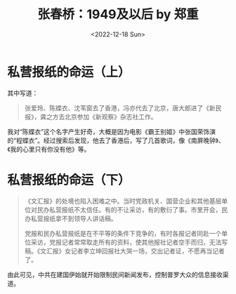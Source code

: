 #+TITLE: 张春桥：1949及以后 by 郑重
#+DATE: <2022-12-18 Sun>
#+TAGS[]: 随笔

* 私营报纸的命运（上）

其中写道：

#+BEGIN_QUOTE
张爱玲、陈蝶衣、沈苇窗去了香港，冯亦代去了北京，唐大郎进了《新民报》，龚之方去北京参加《新观察》杂志社工作。
#+END_QUOTE

我对“陈蝶衣”这个名字产生好奇，大概是因为电影《霸王别姬》中张国荣饰演的“程蝶衣”。经过搜索后发现，他去了香港后，写了几首歌词，像《南屏晚钟》、《我的心里只有你没有他》等。

* 私营报纸的命运（下）

#+BEGIN_QUOTE
《文汇报》的处境也陷入困难之中。当时党政机关、国营企业和其他基层单位对民办私营报纸不太信任。有的不让采访，有的敷衍了事。市里开会，民办私营报纸拿不到领导人讲话稿。

党报和民办私营报纸是在不平等的条件下竞争的，有时各报记者同赴一个单位采访，党报记者常常取走所有的资料，使其他报社记者空手而归，无法写稿。《文汇报》女记者李立坤回报社大哭一场，交出记者证，不愿再当记者了。
#+END_QUOTE

由此可见，中共在建国伊始就开始限制民间新闻发布，控制普罗大众的信息接收渠道。
